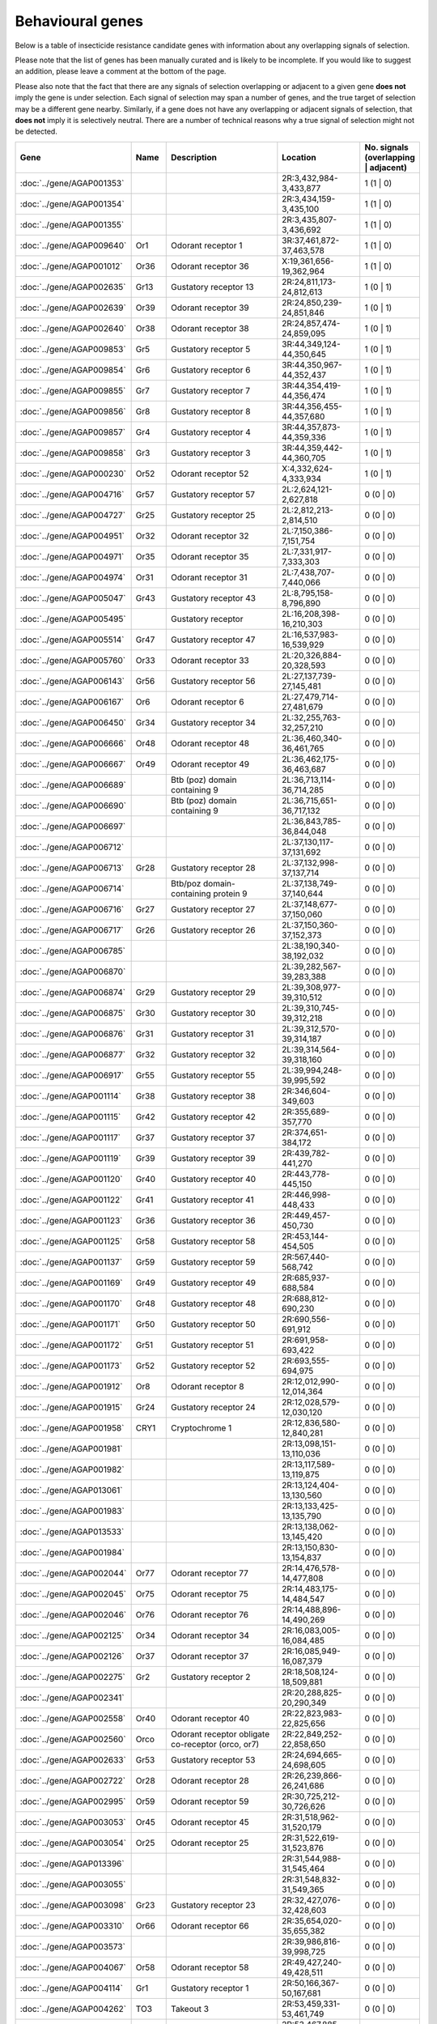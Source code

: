 

Behavioural genes
=================

Below is a table of insecticide resistance candidate genes with information about any
overlapping signals of selection.

Please note that the list of genes has been manually
curated and is likely to be incomplete. If you would like to suggest an addition, please
leave a comment at the bottom of the page.

Please also note that the fact that there are any signals of selection overlapping or
adjacent to a given gene **does not** imply the gene is under selection. Each signal of
selection may span a number of genes, and the true target of selection may be a
different gene nearby. Similarly, if a gene does not have any overlapping or adjacent
signals of selection, that **does not** imply it is selectively neutral. There are a
number of technical reasons why a true signal of selection might not be detected.

.. cssclass:: table-hover
.. csv-table::
    :widths: 10, 10, 50, 20, 10
    :header: Gene, Name, Description, Location, No. signals (overlapping | adjacent)

    :doc:`../gene/AGAP001353`, "", "", "2R:3,432,984-3,433,877", 1 (1 | 0)
    :doc:`../gene/AGAP001354`, "", "", "2R:3,434,159-3,435,100", 1 (1 | 0)
    :doc:`../gene/AGAP001355`, "", "", "2R:3,435,807-3,436,692", 1 (1 | 0)
    :doc:`../gene/AGAP009640`, "Or1", "Odorant receptor 1", "3R:37,461,872-37,463,578", 1 (1 | 0)
    :doc:`../gene/AGAP001012`, "Or36", "Odorant receptor 36", "X:19,361,656-19,362,964", 1 (1 | 0)
    :doc:`../gene/AGAP002635`, "Gr13", "Gustatory receptor 13", "2R:24,811,173-24,812,613", 1 (0 | 1)
    :doc:`../gene/AGAP002639`, "Or39", "Odorant receptor 39", "2R:24,850,239-24,851,846", 1 (0 | 1)
    :doc:`../gene/AGAP002640`, "Or38", "Odorant receptor 38", "2R:24,857,474-24,859,095", 1 (0 | 1)
    :doc:`../gene/AGAP009853`, "Gr5", "Gustatory receptor 5", "3R:44,349,124-44,350,645", 1 (0 | 1)
    :doc:`../gene/AGAP009854`, "Gr6", "Gustatory receptor 6", "3R:44,350,967-44,352,437", 1 (0 | 1)
    :doc:`../gene/AGAP009855`, "Gr7", "Gustatory receptor 7", "3R:44,354,419-44,356,474", 1 (0 | 1)
    :doc:`../gene/AGAP009856`, "Gr8", "Gustatory receptor 8", "3R:44,356,455-44,357,680", 1 (0 | 1)
    :doc:`../gene/AGAP009857`, "Gr4", "Gustatory receptor 4", "3R:44,357,873-44,359,336", 1 (0 | 1)
    :doc:`../gene/AGAP009858`, "Gr3", "Gustatory receptor 3", "3R:44,359,442-44,360,705", 1 (0 | 1)
    :doc:`../gene/AGAP000230`, "Or52", "Odorant receptor 52", "X:4,332,624-4,333,934", 1 (0 | 1)
    :doc:`../gene/AGAP004716`, "Gr57", "Gustatory receptor 57", "2L:2,624,121-2,627,818", 0 (0 | 0)
    :doc:`../gene/AGAP004727`, "Gr25", "Gustatory receptor 25", "2L:2,812,213-2,814,510", 0 (0 | 0)
    :doc:`../gene/AGAP004951`, "Or32", "Odorant receptor 32", "2L:7,150,386-7,151,754", 0 (0 | 0)
    :doc:`../gene/AGAP004971`, "Or35", "Odorant receptor 35", "2L:7,331,917-7,333,303", 0 (0 | 0)
    :doc:`../gene/AGAP004974`, "Or31", "Odorant receptor 31", "2L:7,438,707-7,440,066", 0 (0 | 0)
    :doc:`../gene/AGAP005047`, "Gr43", "Gustatory receptor 43", "2L:8,795,158-8,796,890", 0 (0 | 0)
    :doc:`../gene/AGAP005495`, "", "Gustatory receptor", "2L:16,208,398-16,210,303", 0 (0 | 0)
    :doc:`../gene/AGAP005514`, "Gr47", "Gustatory receptor 47", "2L:16,537,983-16,539,929", 0 (0 | 0)
    :doc:`../gene/AGAP005760`, "Or33", "Odorant receptor 33", "2L:20,326,884-20,328,593", 0 (0 | 0)
    :doc:`../gene/AGAP006143`, "Gr56", "Gustatory receptor 56", "2L:27,137,739-27,145,481", 0 (0 | 0)
    :doc:`../gene/AGAP006167`, "Or6", "Odorant receptor 6", "2L:27,479,714-27,481,679", 0 (0 | 0)
    :doc:`../gene/AGAP006450`, "Gr34", "Gustatory receptor 34", "2L:32,255,763-32,257,210", 0 (0 | 0)
    :doc:`../gene/AGAP006666`, "Or48", "Odorant receptor 48", "2L:36,460,340-36,461,765", 0 (0 | 0)
    :doc:`../gene/AGAP006667`, "Or49", "Odorant receptor 49", "2L:36,462,175-36,463,687", 0 (0 | 0)
    :doc:`../gene/AGAP006689`, "", "Btb (poz) domain containing 9", "2L:36,713,114-36,714,285", 0 (0 | 0)
    :doc:`../gene/AGAP006690`, "", "Btb (poz) domain containing 9", "2L:36,715,651-36,717,132", 0 (0 | 0)
    :doc:`../gene/AGAP006697`, "", "", "2L:36,843,785-36,844,048", 0 (0 | 0)
    :doc:`../gene/AGAP006712`, "", "", "2L:37,130,117-37,131,692", 0 (0 | 0)
    :doc:`../gene/AGAP006713`, "Gr28", "Gustatory receptor 28", "2L:37,132,998-37,137,714", 0 (0 | 0)
    :doc:`../gene/AGAP006714`, "", "Btb/poz domain-containing protein 9", "2L:37,138,749-37,140,644", 0 (0 | 0)
    :doc:`../gene/AGAP006716`, "Gr27", "Gustatory receptor 27", "2L:37,148,677-37,150,060", 0 (0 | 0)
    :doc:`../gene/AGAP006717`, "Gr26", "Gustatory receptor 26", "2L:37,150,360-37,152,373", 0 (0 | 0)
    :doc:`../gene/AGAP006785`, "", "", "2L:38,190,340-38,192,032", 0 (0 | 0)
    :doc:`../gene/AGAP006870`, "", "", "2L:39,282,567-39,283,388", 0 (0 | 0)
    :doc:`../gene/AGAP006874`, "Gr29", "Gustatory receptor 29", "2L:39,308,977-39,310,512", 0 (0 | 0)
    :doc:`../gene/AGAP006875`, "Gr30", "Gustatory receptor 30", "2L:39,310,745-39,312,218", 0 (0 | 0)
    :doc:`../gene/AGAP006876`, "Gr31", "Gustatory receptor 31", "2L:39,312,570-39,314,187", 0 (0 | 0)
    :doc:`../gene/AGAP006877`, "Gr32", "Gustatory receptor 32", "2L:39,314,564-39,318,160", 0 (0 | 0)
    :doc:`../gene/AGAP006917`, "Gr55", "Gustatory receptor 55", "2L:39,994,248-39,995,592", 0 (0 | 0)
    :doc:`../gene/AGAP001114`, "Gr38", "Gustatory receptor 38", "2R:346,604-349,603", 0 (0 | 0)
    :doc:`../gene/AGAP001115`, "Gr42", "Gustatory receptor 42", "2R:355,689-357,770", 0 (0 | 0)
    :doc:`../gene/AGAP001117`, "Gr37", "Gustatory receptor 37", "2R:374,651-384,172", 0 (0 | 0)
    :doc:`../gene/AGAP001119`, "Gr39", "Gustatory receptor 39", "2R:439,782-441,270", 0 (0 | 0)
    :doc:`../gene/AGAP001120`, "Gr40", "Gustatory receptor 40", "2R:443,778-445,150", 0 (0 | 0)
    :doc:`../gene/AGAP001122`, "Gr41", "Gustatory receptor 41", "2R:446,998-448,433", 0 (0 | 0)
    :doc:`../gene/AGAP001123`, "Gr36", "Gustatory receptor 36", "2R:449,457-450,730", 0 (0 | 0)
    :doc:`../gene/AGAP001125`, "Gr58", "Gustatory receptor 58", "2R:453,144-454,505", 0 (0 | 0)
    :doc:`../gene/AGAP001137`, "Gr59", "Gustatory receptor 59", "2R:567,440-568,742", 0 (0 | 0)
    :doc:`../gene/AGAP001169`, "Gr49", "Gustatory receptor 49", "2R:685,937-688,584", 0 (0 | 0)
    :doc:`../gene/AGAP001170`, "Gr48", "Gustatory receptor 48", "2R:688,812-690,230", 0 (0 | 0)
    :doc:`../gene/AGAP001171`, "Gr50", "Gustatory receptor 50", "2R:690,556-691,912", 0 (0 | 0)
    :doc:`../gene/AGAP001172`, "Gr51", "Gustatory receptor 51", "2R:691,958-693,422", 0 (0 | 0)
    :doc:`../gene/AGAP001173`, "Gr52", "Gustatory receptor 52", "2R:693,555-694,975", 0 (0 | 0)
    :doc:`../gene/AGAP001912`, "Or8", "Odorant receptor 8", "2R:12,012,990-12,014,364", 0 (0 | 0)
    :doc:`../gene/AGAP001915`, "Gr24", "Gustatory receptor 24", "2R:12,028,579-12,030,120", 0 (0 | 0)
    :doc:`../gene/AGAP001958`, "CRY1", "Cryptochrome 1", "2R:12,836,580-12,840,281", 0 (0 | 0)
    :doc:`../gene/AGAP001981`, "", "", "2R:13,098,151-13,110,036", 0 (0 | 0)
    :doc:`../gene/AGAP001982`, "", "", "2R:13,117,589-13,119,875", 0 (0 | 0)
    :doc:`../gene/AGAP013061`, "", "", "2R:13,124,404-13,130,560", 0 (0 | 0)
    :doc:`../gene/AGAP001983`, "", "", "2R:13,133,425-13,135,790", 0 (0 | 0)
    :doc:`../gene/AGAP013533`, "", "", "2R:13,138,062-13,145,420", 0 (0 | 0)
    :doc:`../gene/AGAP001984`, "", "", "2R:13,150,830-13,154,837", 0 (0 | 0)
    :doc:`../gene/AGAP002044`, "Or77", "Odorant receptor 77", "2R:14,476,578-14,477,808", 0 (0 | 0)
    :doc:`../gene/AGAP002045`, "Or75", "Odorant receptor 75", "2R:14,483,175-14,484,547", 0 (0 | 0)
    :doc:`../gene/AGAP002046`, "Or76", "Odorant receptor 76", "2R:14,488,896-14,490,269", 0 (0 | 0)
    :doc:`../gene/AGAP002125`, "Or34", "Odorant receptor 34", "2R:16,083,005-16,084,485", 0 (0 | 0)
    :doc:`../gene/AGAP002126`, "Or37", "Odorant receptor 37", "2R:16,085,949-16,087,379", 0 (0 | 0)
    :doc:`../gene/AGAP002275`, "Gr2", "Gustatory receptor 2", "2R:18,508,124-18,509,881", 0 (0 | 0)
    :doc:`../gene/AGAP002341`, "", "", "2R:20,288,825-20,290,349", 0 (0 | 0)
    :doc:`../gene/AGAP002558`, "Or40", "Odorant receptor 40", "2R:22,823,983-22,825,656", 0 (0 | 0)
    :doc:`../gene/AGAP002560`, "Orco", "Odorant receptor obligate co-receptor (orco, or7)", "2R:22,849,252-22,858,650", 0 (0 | 0)
    :doc:`../gene/AGAP002633`, "Gr53", "Gustatory receptor 53", "2R:24,694,665-24,698,605", 0 (0 | 0)
    :doc:`../gene/AGAP002722`, "Or28", "Odorant receptor 28", "2R:26,239,866-26,241,686", 0 (0 | 0)
    :doc:`../gene/AGAP002995`, "Or59", "Odorant receptor 59", "2R:30,725,212-30,726,626", 0 (0 | 0)
    :doc:`../gene/AGAP003053`, "Or45", "Odorant receptor 45", "2R:31,518,962-31,520,179", 0 (0 | 0)
    :doc:`../gene/AGAP003054`, "Or25", "Odorant receptor 25", "2R:31,522,619-31,523,876", 0 (0 | 0)
    :doc:`../gene/AGAP013396`, "", "", "2R:31,544,988-31,545,464", 0 (0 | 0)
    :doc:`../gene/AGAP003055`, "", "", "2R:31,548,832-31,549,365", 0 (0 | 0)
    :doc:`../gene/AGAP003098`, "Gr23", "Gustatory receptor 23", "2R:32,427,076-32,428,603", 0 (0 | 0)
    :doc:`../gene/AGAP003310`, "Or66", "Odorant receptor 66", "2R:35,654,020-35,655,382", 0 (0 | 0)
    :doc:`../gene/AGAP003573`, "", "", "2R:39,986,816-39,998,725", 0 (0 | 0)
    :doc:`../gene/AGAP004067`, "Or58", "Odorant receptor 58", "2R:49,427,240-49,428,511", 0 (0 | 0)
    :doc:`../gene/AGAP004114`, "Gr1", "Gustatory receptor 1", "2R:50,166,367-50,167,681", 0 (0 | 0)
    :doc:`../gene/AGAP004262`, "TO3", "Takeout 3", "2R:53,459,331-53,461,749", 0 (0 | 0)
    :doc:`../gene/AGAP004263`, "TO1", "Takeout 1", "2R:53,467,885-53,469,763", 0 (0 | 0)
    :doc:`../gene/AGAP004278`, "Or42", "Odorant receptor 42", "2R:53,743,102-53,744,526", 0 (0 | 0)
    :doc:`../gene/AGAP004313`, "Gr54", "Gustatory receptor 54", "2R:54,384,164-54,385,686", 0 (0 | 0)
    :doc:`../gene/AGAP004354`, "Or26", "Odorant receptor 26", "2R:55,001,915-55,003,375", 0 (0 | 0)
    :doc:`../gene/AGAP004355`, "Or27", "Odorant receptor 27", "2R:55,005,817-55,007,288", 0 (0 | 0)
    :doc:`../gene/AGAP004356`, "Or56", "Odorant receptor 56", "2R:55,011,288-55,013,113", 0 (0 | 0)
    :doc:`../gene/AGAP004357`, "Or57", "Odorant receptor 57", "2R:55,021,019-55,023,096", 0 (0 | 0)
    :doc:`../gene/AGAP010504`, "Or43", "Odorant receptor 43", "3L:5,124,949-5,126,370", 0 (0 | 0)
    :doc:`../gene/AGAP010505`, "Or44", "Odorant receptor 44", "3L:5,133,258-5,134,698", 0 (0 | 0)
    :doc:`../gene/AGAP010507`, "Or24", "Odorant receptor 24", "3L:5,238,515-5,239,942", 0 (0 | 0)
    :doc:`../gene/AGAP011167`, "", "", "3L:18,204,049-18,205,162", 0 (0 | 0)
    :doc:`../gene/AGAP011467`, "Or5", "Odorant receptor 5", "3L:24,981,411-24,982,903", 0 (0 | 0)
    :doc:`../gene/AGAP011468`, "Or4", "Odorant receptor 4", "3L:24,983,210-24,984,527", 0 (0 | 0)
    :doc:`../gene/AGAP011469`, "OR3", "Odorant receptor 3", "3L:24,985,332-24,986,843", 0 (0 | 0)
    :doc:`../gene/AGAP011631`, "Or11", "Odorant receptor 11", "3L:30,452,735-30,454,242", 0 (0 | 0)
    :doc:`../gene/AGAP011813`, "Or54", "Odorant receptor 54", "3L:33,701,576-33,703,082", 0 (0 | 0)
    :doc:`../gene/AGAP011915`, "Gr35", "Gustatory receptor 35", "3L:34,950,515-34,951,938", 0 (0 | 0)
    :doc:`../gene/AGAP011978`, "Or62", "Odorant receptor 62", "3L:35,792,480-35,793,875", 0 (0 | 0)
    :doc:`../gene/AGAP011979`, "Or60", "Odorant receptor 60", "3L:35,814,701-35,816,121", 0 (0 | 0)
    :doc:`../gene/AGAP011989`, "Or63", "Odorant receptor 63", "3L:35,923,244-35,924,671", 0 (0 | 0)
    :doc:`../gene/AGAP011990`, "Or64", "Odorant receptor 64", "3L:35,934,433-35,935,859", 0 (0 | 0)
    :doc:`../gene/AGAP011991`, "Or61", "Odorant receptor 61", "3L:35,936,167-35,937,569", 0 (0 | 0)
    :doc:`../gene/AGAP007756`, "Gr46", "Gustatory receptor 46", "3R:307,779-314,239", 0 (0 | 0)
    :doc:`../gene/AGAP007757`, "Gr45", "Gustatory receptor 45", "3R:315,137-316,697", 0 (0 | 0)
    :doc:`../gene/AGAP007797`, "Or23", "Odorant receptor 23", "3R:1,086,850-1,088,386", 0 (0 | 0)
    :doc:`../gene/AGAP007801`, "", "Vrille", "3R:1,126,636-1,135,367", 0 (0 | 0)
    :doc:`../gene/AGAP008114`, "Or22", "Odorant receptor 22", "3R:5,847,009-5,848,464", 0 (0 | 0)
    :doc:`../gene/AGAP008182`, "", "", "3R:6,429,943-6,433,759", 0 (0 | 0)
    :doc:`../gene/AGAP008333`, "Or9", "Odorant receptor 9", "3R:9,238,618-9,240,414", 0 (0 | 0)
    :doc:`../gene/AGAP008739`, "", "Btb (poz) domain containing 9", "3R:16,408,851-16,410,232", 0 (0 | 0)
    :doc:`../gene/AGAP008894`, "Or65", "Odorant receptor 65", "3R:20,491,807-20,494,352", 0 (0 | 0)
    :doc:`../gene/AGAP009111`, "Or29", "Odorant receptor 29", "3R:25,747,232-25,748,570", 0 (0 | 0)
    :doc:`../gene/AGAP009256`, "Gr44", "Gustatory receptor 44", "3R:29,972,930-29,982,290", 0 (0 | 0)
    :doc:`../gene/AGAP009383`, "", "", "3R:31,883,308-31,884,614", 0 (0 | 0)
    :doc:`../gene/AGAP009386`, "", "", "3R:31,912,083-31,913,381", 0 (0 | 0)
    :doc:`../gene/AGAP028142`, "", "", "3R:31,923,492-31,928,332", 0 (0 | 0)
    :doc:`../gene/AGAP009390`, "Or53", "Odorant receptor 53", "3R:32,030,015-32,031,375", 0 (0 | 0)
    :doc:`../gene/AGAP009391`, "Or30", "Odorant receptor 30", "3R:32,031,703-32,033,093", 0 (0 | 0)
    :doc:`../gene/AGAP009392`, "Or46", "Odorant receptor 46", "3R:32,033,307-32,034,744", 0 (0 | 0)
    :doc:`../gene/AGAP009393`, "Or47", "Odorant receptor 47", "3R:32,036,388-32,037,837", 0 (0 | 0)
    :doc:`../gene/AGAP009394`, "Or16", "Odorant receptor 16", "3R:32,038,179-32,039,618", 0 (0 | 0)
    :doc:`../gene/AGAP009395`, "Or17", "Odorant receptor 17", "3R:32,040,039-32,041,469", 0 (0 | 0)
    :doc:`../gene/AGAP009396`, "Or13", "Odorant receptor 13", "3R:32,041,893-32,043,328", 0 (0 | 0)
    :doc:`../gene/AGAP009397`, "Or55", "Odorant receptor 55", "3R:32,043,804-32,045,269", 0 (0 | 0)
    :doc:`../gene/AGAP009398`, "Or15", "Odorant receptor 15", "3R:32,045,684-32,047,114", 0 (0 | 0)
    :doc:`../gene/AGAP009408`, "Or14", "Odorant receptor 14", "3R:32,329,771-32,331,315", 0 (0 | 0)
    :doc:`../gene/AGAP009409`, "Or51", "Odorant receptor 51", "3R:32,332,496-32,333,988", 0 (0 | 0)
    :doc:`../gene/AGAP009410`, "Or18", "Odorant receptor 18", "3R:32,334,341-32,335,846", 0 (0 | 0)
    :doc:`../gene/AGAP009411`, "", "", "3R:32,336,311-32,337,725", 0 (0 | 0)
    :doc:`../gene/AGAP009412`, "Or50", "Odorant receptor 50", "3R:32,338,771-32,354,233", 0 (0 | 0)
    :doc:`../gene/AGAP009413`, "Or20", "Odorant receptor 20", "3R:32,355,036-32,356,421", 0 (0 | 0)
    :doc:`../gene/AGAP009519`, "Or2", "Odorant receptor 2", "3R:35,175,416-35,178,788", 0 (0 | 0)
    :doc:`../gene/AGAP009520`, "Or10", "Odorant receptor 10", "3R:35,206,072-35,207,685", 0 (0 | 0)
    :doc:`../gene/AGAP009704`, "Or68", "Odorant receptor 68", "3R:39,202,524-39,204,005", 0 (0 | 0)
    :doc:`../gene/AGAP009705`, "Or69", "Odorant receptor 69", "3R:39,205,246-39,206,741", 0 (0 | 0)
    :doc:`../gene/AGAP009706`, "Or70", "Odorant receptor 70", "3R:39,216,658-39,218,135", 0 (0 | 0)
    :doc:`../gene/AGAP009707`, "Or71", "Odorant receptor 71", "3R:39,220,352-39,223,844", 0 (0 | 0)
    :doc:`../gene/AGAP009718`, "Or72", "Odorant receptor 72", "3R:40,308,332-40,314,866", 0 (0 | 0)
    :doc:`../gene/AGAP009719`, "Or73", "Odorant receptor 73", "3R:40,344,257-40,347,645", 0 (0 | 0)
    :doc:`../gene/AGAP009720`, "Or74", "Odorant receptor 74", "3R:40,915,985-40,919,120", 0 (0 | 0)
    :doc:`../gene/AGAP009802`, "Gr12", "Gustatory receptor 12", "3R:43,667,301-43,668,635", 0 (0 | 0)
    :doc:`../gene/AGAP009803`, "Gr11", "Gustatory receptor 11", "3R:43,668,907-43,670,281", 0 (0 | 0)
    :doc:`../gene/AGAP009804`, "Gr10", "Gustatory receptor 10", "3R:43,670,895-43,672,235", 0 (0 | 0)
    :doc:`../gene/AGAP009805`, "Gr9", "Gustatory receptor 9", "3R:43,676,455-43,697,706", 0 (0 | 0)
    :doc:`../gene/AGAP009999`, "Gr22", "Gustatory receptor 22", "3R:47,434,851-47,436,782", 0 (0 | 0)
    :doc:`../gene/AGAP010195`, "Gr33", "Gustatory receptor 33", "3R:50,417,385-50,418,789", 0 (0 | 0)
    :doc:`../gene/AGAP012674`, "", "", "UNKN:23,086,078-23,087,007", 0 (0 | 0)
    :doc:`../gene/AGAP012758`, "", "", "UNKN:27,491,965-27,492,285", 0 (0 | 0)
    :doc:`../gene/AGAP012854`, "", "", "UNKN:34,240,567-34,242,002", 0 (0 | 0)
    :doc:`../gene/AGAP000226`, "Or41", "Odorant receptor 41", "X:4,258,020-4,259,409", 0 (0 | 0)
    :doc:`../gene/AGAP000750`, "", "", "X:13,719,123-13,721,789", 0 (0 | 0)
    

Comments
--------


.. raw:: html

    <div id="disqus_thread"></div>
    <script>
    
    var disqus_config = function () {
        this.page.identifier = '/ir-candidate/behavioural';
    };
    
    (function() { // DON'T EDIT BELOW THIS LINE
    var d = document, s = d.createElement('script');
    s.src = 'https://agam-selection-atlas.disqus.com/embed.js';
    s.setAttribute('data-timestamp', +new Date());
    (d.head || d.body).appendChild(s);
    })();
    </script>
    <noscript>Please enable JavaScript to view the <a href="https://disqus.com/?ref_noscript">comments.</a></noscript>


